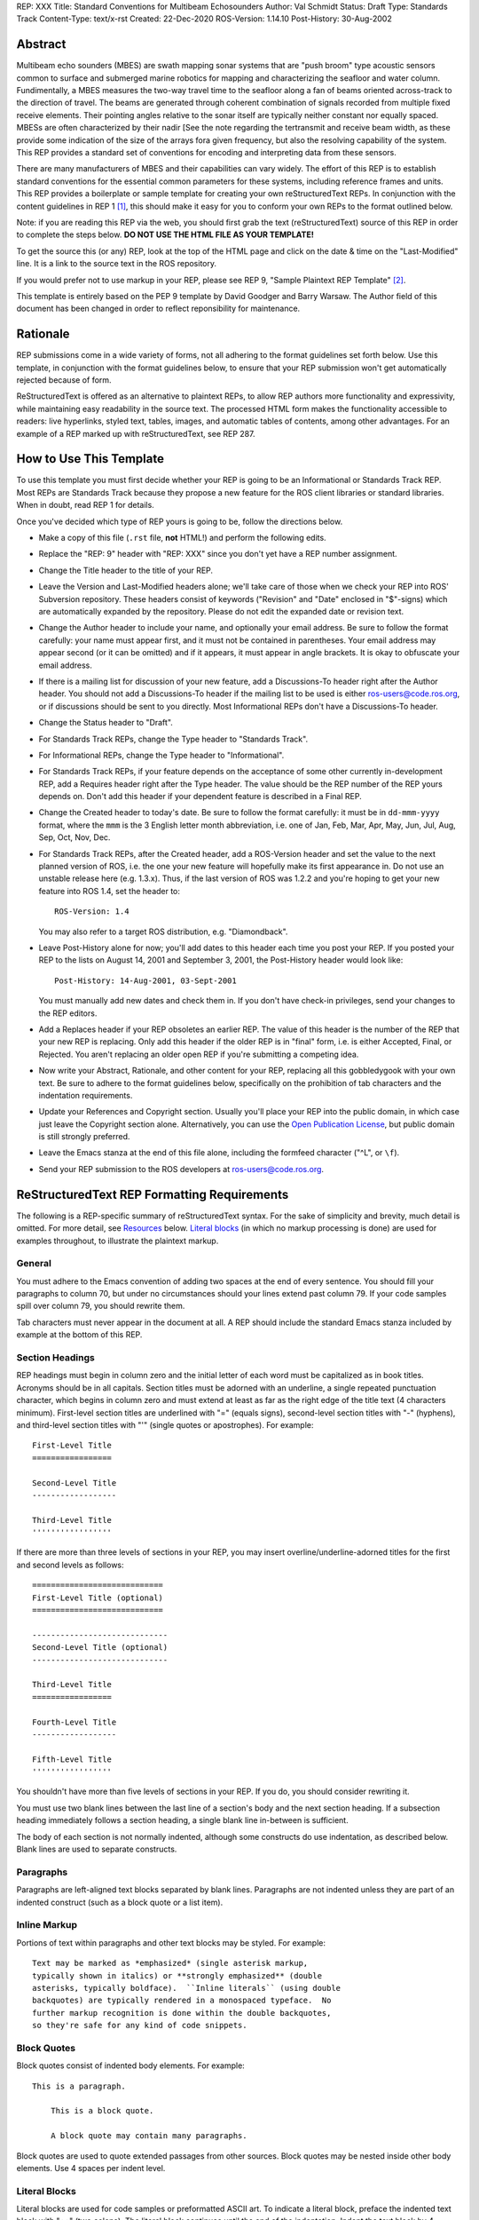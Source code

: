 REP: XXX
Title: Standard Conventions for Multibeam Echosounders
Author: Val Schmidt
Status: Draft
Type: Standards Track
Content-Type: text/x-rst
Created: 22-Dec-2020
ROS-Version: 1.14.10
Post-History: 30-Aug-2002


Abstract
========

Multibeam echo sounders (MBES) are swath mapping sonar systems that are "push broom" type acoustic sensors common to surface and submerged marine robotics for mapping and characterizing the seafloor and water column. Fundimentally, a MBES measures the two-way travel time to the seafloor along a fan of beams oriented across-track to the direction of travel. The beams are generated through coherent combination of signals recorded from multiple fixed receive elements. Their pointing angles relative to the sonar itself are typically neither constant nor equally spaced. MBESs are often characterized by their nadir [See the note regarding the tertransmit and receive beam width, as these provide some indication of the size of the arrays fora given frequency, but also the resolving capability of the system. This REP provides a standard set of conventions for encoding and interpreting data from these sensors. 

There are many manufacturers of MBES and their capabilities can vary widely. The effort of this REP is to establish standard conventions for the essential common parameters for these systems, including reference frames and units.  
This REP provides a boilerplate or sample template for creating your
own reStructuredText REPs.  In conjunction with the content guidelines
in REP 1 [1]_, this should make it easy for you to conform your own
REPs to the format outlined below.

Note: if you are reading this REP via the web, you should first grab
the text (reStructuredText) source of this REP in order to complete
the steps below.  **DO NOT USE THE HTML FILE AS YOUR TEMPLATE!**

To get the source this (or any) REP, look at the top of the HTML page
and click on the date & time on the "Last-Modified" line.  It is a
link to the source text in the ROS repository.

If you would prefer not to use markup in your REP, please see REP 9,
"Sample Plaintext REP Template" [2]_.

This template is entirely based on the PEP 9 template by David Goodger
and Barry Warsaw.  The Author field of this document has been changed
in order to reflect reponsibility for maintenance.

Rationale
=========

REP submissions come in a wide variety of forms, not all adhering
to the format guidelines set forth below.  Use this template, in
conjunction with the format guidelines below, to ensure that your
REP submission won't get automatically rejected because of form.

ReStructuredText is offered as an alternative to plaintext REPs, to
allow REP authors more functionality and expressivity, while
maintaining easy readability in the source text.  The processed HTML
form makes the functionality accessible to readers: live hyperlinks,
styled text, tables, images, and automatic tables of contents, among
other advantages.  For an example of a REP marked up with
reStructuredText, see REP 287.


How to Use This Template
========================

To use this template you must first decide whether your REP is going
to be an Informational or Standards Track REP.  Most REPs are
Standards Track because they propose a new feature for the ROS
client libraries or standard libraries.  When in doubt, read REP 1 for details.

Once you've decided which type of REP yours is going to be, follow the
directions below.

- Make a copy of this file (``.rst`` file, **not** HTML!) and perform
  the following edits.

- Replace the "REP: 9" header with "REP: XXX" since you don't yet have
  a REP number assignment.

- Change the Title header to the title of your REP.

- Leave the Version and Last-Modified headers alone; we'll take care
  of those when we check your REP into ROS' Subversion repository.
  These headers consist of keywords ("Revision" and "Date" enclosed in
  "$"-signs) which are automatically expanded by the repository.
  Please do not edit the expanded date or revision text.

- Change the Author header to include your name, and optionally your
  email address.  Be sure to follow the format carefully: your name
  must appear first, and it must not be contained in parentheses.
  Your email address may appear second (or it can be omitted) and if
  it appears, it must appear in angle brackets.  It is okay to
  obfuscate your email address.

- If there is a mailing list for discussion of your new feature, add a
  Discussions-To header right after the Author header.  You should not
  add a Discussions-To header if the mailing list to be used is either
  ros-users@code.ros.org, or if discussions
  should be sent to you directly.  Most Informational REPs don't have
  a Discussions-To header.

- Change the Status header to "Draft".

- For Standards Track REPs, change the Type header to "Standards
  Track".

- For Informational REPs, change the Type header to "Informational".

- For Standards Track REPs, if your feature depends on the acceptance
  of some other currently in-development REP, add a Requires header
  right after the Type header.  The value should be the REP number of
  the REP yours depends on.  Don't add this header if your dependent
  feature is described in a Final REP.

- Change the Created header to today's date.  Be sure to follow the
  format carefully: it must be in ``dd-mmm-yyyy`` format, where the
  ``mmm`` is the 3 English letter month abbreviation, i.e. one of Jan,
  Feb, Mar, Apr, May, Jun, Jul, Aug, Sep, Oct, Nov, Dec.

- For Standards Track REPs, after the Created header, add a
  ROS-Version header and set the value to the next planned version
  of ROS, i.e. the one your new feature will hopefully make its
  first appearance in.  Do not use an unstable release here (e.g. 1.3.x). 
  Thus, if the last version of ROS was 1.2.2 and you're hoping to get 
  your new feature into ROS 1.4, set the header to::

      ROS-Version: 1.4

  You may also refer to a target ROS distribution, e.g. "Diamondback".

- Leave Post-History alone for now; you'll add dates to this header
  each time you post your REP.  If you posted your REP to the lists on
  August 14, 2001 and September 3, 2001, the Post-History header would
  look like::

      Post-History: 14-Aug-2001, 03-Sept-2001

  You must manually add new dates and check them in.  If you don't
  have check-in privileges, send your changes to the REP editors.

- Add a Replaces header if your REP obsoletes an earlier REP.  The
  value of this header is the number of the REP that your new REP is
  replacing.  Only add this header if the older REP is in "final"
  form, i.e. is either Accepted, Final, or Rejected.  You aren't
  replacing an older open REP if you're submitting a competing idea.

- Now write your Abstract, Rationale, and other content for your REP,
  replacing all this gobbledygook with your own text. Be sure to
  adhere to the format guidelines below, specifically on the
  prohibition of tab characters and the indentation requirements.

- Update your References and Copyright section.  Usually you'll place
  your REP into the public domain, in which case just leave the
  Copyright section alone.  Alternatively, you can use the `Open
  Publication License`__, but public domain is still strongly
  preferred.

  __ http://www.opencontent.org/openpub/

- Leave the Emacs stanza at the end of this file alone, including the
  formfeed character ("^L", or ``\f``).

- Send your REP submission to the ROS developers at ros-users@code.ros.org.


ReStructuredText REP Formatting Requirements
============================================

The following is a REP-specific summary of reStructuredText syntax.
For the sake of simplicity and brevity, much detail is omitted.  For
more detail, see `Resources`_ below.  `Literal blocks`_ (in which no
markup processing is done) are used for examples throughout, to
illustrate the plaintext markup.


General
-------

You must adhere to the Emacs convention of adding two spaces at the
end of every sentence.  You should fill your paragraphs to column 70,
but under no circumstances should your lines extend past column 79.
If your code samples spill over column 79, you should rewrite them.

Tab characters must never appear in the document at all.  A REP should
include the standard Emacs stanza included by example at the bottom of
this REP.


Section Headings
----------------

REP headings must begin in column zero and the initial letter of each
word must be capitalized as in book titles.  Acronyms should be in all
capitals.  Section titles must be adorned with an underline, a single
repeated punctuation character, which begins in column zero and must
extend at least as far as the right edge of the title text (4
characters minimum).  First-level section titles are underlined with
"=" (equals signs), second-level section titles with "-" (hyphens),
and third-level section titles with "'" (single quotes or
apostrophes).  For example::

    First-Level Title
    =================

    Second-Level Title
    ------------------

    Third-Level Title
    '''''''''''''''''

If there are more than three levels of sections in your REP, you may
insert overline/underline-adorned titles for the first and second
levels as follows::

    ============================
    First-Level Title (optional)
    ============================

    -----------------------------
    Second-Level Title (optional)
    -----------------------------

    Third-Level Title
    =================

    Fourth-Level Title
    ------------------

    Fifth-Level Title
    '''''''''''''''''

You shouldn't have more than five levels of sections in your REP.  If
you do, you should consider rewriting it.

You must use two blank lines between the last line of a section's body
and the next section heading.  If a subsection heading immediately
follows a section heading, a single blank line in-between is
sufficient.

The body of each section is not normally indented, although some
constructs do use indentation, as described below.  Blank lines are
used to separate constructs.


Paragraphs
----------

Paragraphs are left-aligned text blocks separated by blank lines.
Paragraphs are not indented unless they are part of an indented
construct (such as a block quote or a list item).


Inline Markup
-------------

Portions of text within paragraphs and other text blocks may be
styled.  For example::

    Text may be marked as *emphasized* (single asterisk markup,
    typically shown in italics) or **strongly emphasized** (double
    asterisks, typically boldface).  ``Inline literals`` (using double
    backquotes) are typically rendered in a monospaced typeface.  No
    further markup recognition is done within the double backquotes,
    so they're safe for any kind of code snippets.


Block Quotes
------------

Block quotes consist of indented body elements.  For example::

    This is a paragraph.

        This is a block quote.

        A block quote may contain many paragraphs.

Block quotes are used to quote extended passages from other sources.
Block quotes may be nested inside other body elements.  Use 4 spaces
per indent level.


Literal Blocks
--------------

..  
    In the text below, double backquotes are used to denote inline
    literals.  "``::``" is written so that the colons will appear in a
    monospaced font; the backquotes (``) are markup, not part of the
    text.  See "Inline Markup" above.

    By the way, this is a comment, described in "Comments" below.

Literal blocks are used for code samples or preformatted ASCII art. To
indicate a literal block, preface the indented text block with
"``::``" (two colons).  The literal block continues until the end of
the indentation.  Indent the text block by 4 spaces.  For example::

    This is a typical paragraph.  A literal block follows.

    ::

        for a in [5,4,3,2,1]:   # this is program code, shown as-is
            print a
        print "it's..."
        # a literal block continues until the indentation ends

The paragraph containing only "``::``" will be completely removed from
the output; no empty paragraph will remain.  "``::``" is also
recognized at the end of any paragraph.  If immediately preceded by
whitespace, both colons will be removed from the output.  When text
immediately precedes the "``::``", *one* colon will be removed from
the output, leaving only one colon visible (i.e., "``::``" will be
replaced by "``:``").  For example, one colon will remain visible
here::

    Paragraph::

        Literal block


Lists
-----

Bullet list items begin with one of "-", "*", or "+" (hyphen,
asterisk, or plus sign), followed by whitespace and the list item
body.  List item bodies must be left-aligned and indented relative to
the bullet; the text immediately after the bullet determines the
indentation.  For example::

    This paragraph is followed by a list.

    * This is the first bullet list item.  The blank line above the
      first list item is required; blank lines between list items
      (such as below this paragraph) are optional.

    * This is the first paragraph in the second item in the list.

      This is the second paragraph in the second item in the list.
      The blank line above this paragraph is required.  The left edge
      of this paragraph lines up with the paragraph above, both
      indented relative to the bullet.

      - This is a sublist.  The bullet lines up with the left edge of
        the text blocks above.  A sublist is a new list so requires a
        blank line above and below.

    * This is the third item of the main list.

    This paragraph is not part of the list.

Enumerated (numbered) list items are similar, but use an enumerator
instead of a bullet.  Enumerators are numbers (1, 2, 3, ...), letters
(A, B, C, ...; uppercase or lowercase), or Roman numerals (i, ii, iii,
iv, ...; uppercase or lowercase), formatted with a period suffix
("1.", "2."), parentheses ("(1)", "(2)"), or a right-parenthesis
suffix ("1)", "2)").  For example::

    1. As with bullet list items, the left edge of paragraphs must
       align.

    2. Each list item may contain multiple paragraphs, sublists, etc.

       This is the second paragraph of the second list item.

       a) Enumerated lists may be nested.
       b) Blank lines may be omitted between list items.

Definition lists are written like this::

    what
        Definition lists associate a term with a definition.

    how
        The term is a one-line phrase, and the definition is one
        or more paragraphs or body elements, indented relative to
        the term.


Tables
------

Simple tables are easy and compact::

    =====  =====  =======
      A      B    A and B
    =====  =====  =======
    False  False  False
    True   False  False
    False  True   False
    True   True   True
    =====  =====  =======

There must be at least two columns in a table (to differentiate from
section titles).  Column spans use underlines of hyphens ("Inputs"
spans the first two columns)::

    =====  =====  ======
       Inputs     Output
    ------------  ------
      A      B    A or B
    =====  =====  ======
    False  False  False
    True   False  True
    False  True   True
    True   True   True
    =====  =====  ======

Text in a first-column cell starts a new row.  No text in the first
column indicates a continuation line; the rest of the cells may
consist of multiple lines.  For example::

    =====  =========================
    col 1  col 2
    =====  =========================
    1      Second column of row 1.
    2      Second column of row 2.
           Second line of paragraph.
    3      - Second column of row 3.

           - Second item in bullet
             list (row 3, column 2).
    =====  =========================


Hyperlinks
----------

When referencing an external web page in the body of a REP, you should
include the title of the page in the text, with either an inline
hyperlink reference to the URL or a footnote reference (see
`Footnotes`_ below).  Do not include the URL in the body text of the
REP.

Hyperlink references use backquotes and a trailing underscore to mark
up the reference text; backquotes are optional if the reference text
is a single word.  For example::

    In this paragraph, we refer to the `ROS web site`_.

An explicit target provides the URL.  Put targets in a References
section at the end of the REP, or immediately after the reference.
Hyperlink targets begin with two periods and a space (the "explicit
markup start"), followed by a leading underscore, the reference text,
a colon, and the URL (absolute or relative)::

    .. _ROS web site: https://ros.org/

The reference text and the target text must match (although the match
is case-insensitive and ignores differences in whitespace).  Note that
the underscore trails the reference text but precedes the target text.
If you think of the underscore as a right-pointing arrow, it points
*away* from the reference and *toward* the target.

The same mechanism can be used for internal references.  Every unique
section title implicitly defines an internal hyperlink target.  We can
make a link to the Abstract section like this::

    Here is a hyperlink reference to the `Abstract`_ section.  The
    backquotes are optional since the reference text is a single word;
    we can also just write: Abstract_.

Footnotes containing the URLs from external targets will be generated
automatically at the end of the References section of the REP, along
with footnote references linking the reference text to the footnotes.

Text of the form "REP x" or "RFC x" (where "x" is a number) will be
linked automatically to the appropriate URLs.


Footnotes
---------

Footnote references consist of a left square bracket, a number, a
right square bracket, and a trailing underscore::

    This sentence ends with a footnote reference [1]_.

Whitespace must precede the footnote reference.  Leave a space between
the footnote reference and the preceding word.

When referring to another REP, include the REP number in the body
text, such as "REP 1".  The title may optionally appear.  Add a
footnote reference following the title.  For example::

    Refer to REP 1 [2]_ for more information.

Add a footnote that includes the REP's title and author.  It may
optionally include the explicit URL on a separate line, but only in
the References section.  Footnotes begin with ".. " (the explicit
markup start), followed by the footnote marker (no underscores),
followed by the footnote body.  For example::

    References
    ==========

    .. [2] REP 1, "REP Purpose and Guidelines", Conley
       (https://ros.org/reps/rep-0001.html)

If you decide to provide an explicit URL for a REP, please use this as
the URL template::

    https://ros.org/reps/rep-xxxx.html

REP numbers in URLs must be padded with zeros from the left, so as to
be exactly 4 characters wide, however REP numbers in the text are
never padded.

During the course of developing your REP, you may have to add, remove,
and rearrange footnote references, possibly resulting in mismatched
references, obsolete footnotes, and confusion.  Auto-numbered
footnotes allow more freedom.  Instead of a number, use a label of the
form "#word", where "word" is a mnemonic consisting of alphanumerics
plus internal hyphens, underscores, and periods (no whitespace or
other characters are allowed).  For example::

    Refer to REP 1 [#REP-1]_ for more information.

    References
    ==========

    .. [#REP-1] REP 1, "REP Purpose and Guidelines", Warsaw, Hylton

       https://ros.org/reps/rep-0001.html

Footnotes and footnote references will be numbered automatically, and
the numbers will always match.  Once a REP is finalized, auto-numbered
labels should be replaced by numbers for simplicity.


Images
------

If your REP contains a diagram, you may include it in the processed
output using the "image" directive::

    .. image:: diagram.png

Any browser-friendly graphics format is possible: .png, .jpeg, .gif,
.tiff, etc.

Since this image will not be visible to readers of the REP in source
text form, you should consider including a description or ASCII art
alternative, using a comment (below).


Graphs
------

ROS REPs support `mermaid diagrams`_


.. _mermaid diagrams: https://knsv.github.io/mermaid/ 

You can create flow charts: 
  
  
.. raw:: html
  
  <div class="mermaid">
  %% Example diagram
  graph LR
      A[Square Rect] -- Link text --> B((Circle))
      A --> C(Round Rect)
      B --> D{Rhombus}
      C --> D
  </div>

Gantt charts and sequences should also be possible but do not appear to be working.

Comments
--------

A comment block is an indented block of arbitrary text immediately
following an explicit markup start: two periods and whitespace.  Leave
the ".." on a line by itself to ensure that the comment is not
misinterpreted as another explicit markup construct.  Comments are not
visible in the processed document.  For the benefit of those reading
your REP in source form, please consider including a descriptions of
or ASCII art alternatives to any images you include.  For example::

     .. image:: dataflow.png

     ..
        Data flows from the input module, through the "black box"
        module, and finally into (and through) the output module.

The Emacs stanza at the bottom of this document is inside a comment.


Escaping Mechanism
------------------

reStructuredText uses backslashes ("``\``") to override the special
meaning given to markup characters and get the literal characters
themselves.  To get a literal backslash, use an escaped backslash
("``\\``").  There are two contexts in which backslashes have no
special meaning: `literal blocks`_ and inline literals (see `Inline
Markup`_ above).  In these contexts, no markup recognition is done,
and a single backslash represents a literal backslash, without having
to double up.

If you find that you need to use a backslash in your text, consider
using inline literals or a literal block instead.


Habits to Avoid
===============

Many programmers who are familiar with TeX often write quotation marks
like this::

    `single-quoted' or ``double-quoted''

Backquotes are significant in reStructuredText, so this practice
should be avoided.  For ordinary text, use ordinary 'single-quotes' or
"double-quotes".  For inline literal text (see `Inline Markup`_
above), use double-backquotes::

    ``literal text: in here, anything goes!``


Resources
=========

Many other constructs and variations are possible.  For more details
about the reStructuredText markup, in increasing order of
thoroughness, please see:

* `A ReStructuredText Primer`__, a gentle introduction.

  __ http://docutils.sourceforge.net/docs/rst/quickstart.html

* `Quick reStructuredText`__, a users' quick reference.

  __ http://docutils.sourceforge.net/docs/rst/quickref.html

* `reStructuredText Markup Specification`__, the final authority.

  __ http://docutils.sourceforge.net/spec/rst/reStructuredText.html

The processing of reStructuredText REPs is done using Docutils_.  If
you have a question or require assistance with reStructuredText or
Docutils, please `post a message`_ to the `Docutils-users mailing
list`_.  The `Docutils project web site`_ has more information.

.. _Docutils:
.. _Docutils project web site: http://docutils.sourceforge.net/
.. _post a message:
   mailto:docutils-users@lists.sourceforge.net?subject=REPs
.. _Docutils-users mailing list:
   http://docutils.sf.net/docs/user/mailing-lists.html#docutils-users


References
==========

.. [1] REP 1, REP Purpose and Guidelines, Warsaw, Hylton
   (https://ros.org/reps/rep-0001.html)

.. [2] REP 9, Sample Plaintext REP Template, Warsaw
   (https://ros.org/reps/pep-0009.html)


Copyright
=========

This document has been placed in the public domain.



..
   Local Variables:
   mode: indented-text
   indent-tabs-mode: nil
   sentence-end-double-space: t
   fill-column: 70
   coding: utf-8
   End:
<!--stackedit_data:
eyJoaXN0b3J5IjpbMTkxMzE4MjE2MF19
-->